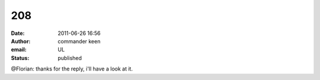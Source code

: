 208
###
:date: 2011-06-26 16:56
:author: commander keen
:email: UL
:status: published

@Florian: thanks for the reply, i'll have a look at it.

